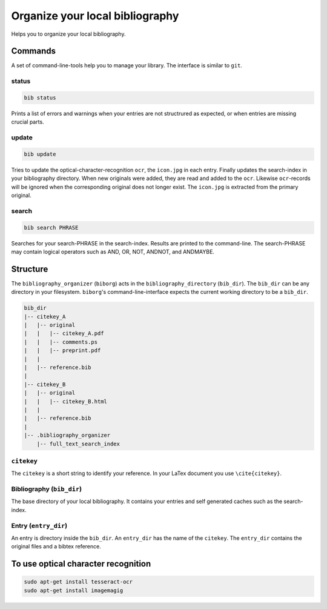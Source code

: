Organize your local bibliography
================================
|BlackStyle|

Helps you to organize your local bibliography.


Commands
--------
A set of command-line-tools help you to manage your library. The interface is similar to ``git``.

status
~~~~~~

.. code::
    
    bib status

Prints a list of errors and warnings when your entries are not structrured as expected, or when entries are missing crucial parts.


update
~~~~~~

.. code::

    bib update
    
Tries to update the optical-character-recognition ``ocr``, the ``icon.jpg`` in each entry. Finally updates the search-index in your bibliography directory.
When new originals were added, they are read and added to the ``ocr``. Likewise ``ocr``-records will be ignored when the corresponding original does not longer exist.
The ``icon.jpg`` is extracted from the primary original.

search
~~~~~~

.. code::

    bib search PHRASE
    
Searches for your search-PHRASE in the search-index. Results are printed to the command-line. The search-PHRASE may contain logical operators such as AND, OR, NOT, ANDNOT, and ANDMAYBE.


Structure
---------

The ``bibliography_organizer`` (``biborg``) acts in the ``bibliography_directory``  (``bib_dir``).
The ``bib_dir`` can be any directory in your filesystem. ``biborg``'s command-line-interface expects the current working directory to be a ``bib_dir``.


.. code::

    bib_dir
    |-- citekey_A
    |   |-- original
    |   |   |-- citekey_A.pdf
    |   |   |-- comments.ps
    |   |   |-- preprint.pdf
    |   |
    |   |-- reference.bib
    |
    |-- citekey_B
    |   |-- original
    |   |   |-- citekey_B.html
    |   |
    |   |-- reference.bib
    |
    |-- .bibliography_organizer
        |-- full_text_search_index

``citekey``
~~~~~~~~~~~
The ``citekey`` is a short string to identify your reference. In your LaTex document you use ``\cite{citekey}``.

Bibliography (``bib_dir``)
~~~~~~~~~~~~~~~~~~~~~~~~~~
The base directory of your local bibliography. It contains your entries and self generated caches such as the search-index.

Entry (``entry_dir``)
~~~~~~~~~~~~~~~~~~~~~
An entry is directory inside the ``bib_dir``. An ``entry_dir`` has the name of the ``citekey``. The ``entry_dir`` contains the original files and a bibtex reference.


To use optical character recognition
------------------------------------

.. code::

    sudo apt-get install tesseract-ocr
    sudo apt-get install imagemagig


.. |BlackStyle| image:: https://img.shields.io/badge/code%20style-black-000000.svg
    :target: https://github.com/psf/black
